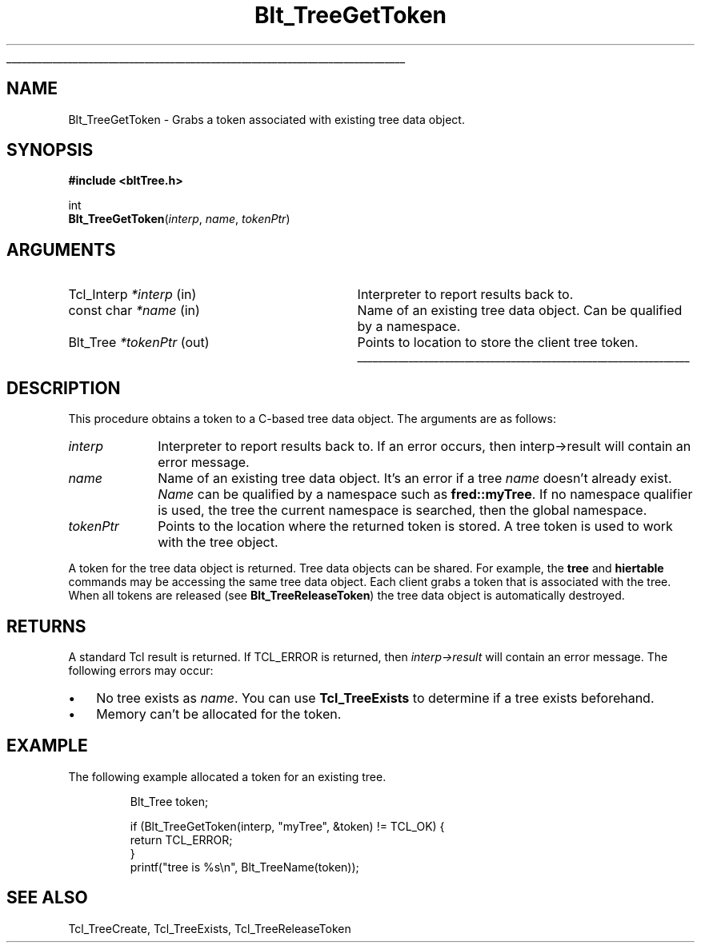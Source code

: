 '\"
'\" Copyright 1991-1998 by Bell Labs Innovations for Lucent Technologies.
'\"
'\" Permission to use, copy, modify, and distribute this software and its
'\" documentation for any purpose and without fee is hereby granted, provided
'\" that the above copyright notice appear in all copies and that both that the
'\" copyright notice and warranty disclaimer appear in supporting documentation,
'\" and that the names of Lucent Technologies any of their entities not be used
'\" in advertising or publicity pertaining to distribution of the software
'\" without specific, written prior permission.
'\"
'\" Lucent Technologies disclaims all warranties with regard to this software,
'\" including all implied warranties of merchantability and fitness.  In no event
'\" shall Lucent Technologies be liable for any special, indirect or
'\" consequential damages or any damages whatsoever resulting from loss of use,
'\" data or profits, whether in an action of contract, negligence or other
'\" tortuous action, arising out of or in connection with the use or performance
'\" of this software.  
'\"
'\"
'\" The definitions below are for supplemental macros used in Tcl/Tk
'\" manual entries.
'\"
'\" .AP type name in/out ?indent?
'\"	Start paragraph describing an argument to a library procedure.
'\"	type is type of argument (int, etc.), in/out is either "in", "out",
'\"	or "in/out" to describe whether procedure reads or modifies arg,
'\"	and indent is equivalent to second arg of .IP (shouldn't ever be
'\"	needed;  use .AS below instead)
'\"
'\" .AS ?type? ?name?
'\"	Give maximum sizes of arguments for setting tab stops.  Type and
'\"	name are examples of largest possible arguments that will be passed
'\"	to .AP later.  If args are omitted, default tab stops are used.
'\"
'\" .BS
'\"	Start box enclosure.  From here until next .BE, everything will be
'\"	enclosed in one large box.
'\"
'\" .BE
'\"	End of box enclosure.
'\"
'\" .CS
'\"	Begin code excerpt.
'\"
'\" .CE
'\"	End code excerpt.
'\"
'\" .VS ?version? ?br?
'\"	Begin vertical sidebar, for use in marking newly-changed parts
'\"	of man pages.  The first argument is ignored and used for recording
'\"	the version when the .VS was added, so that the sidebars can be
'\"	found and removed when they reach a certain age.  If another argument
'\"	is present, then a line break is forced before starting the sidebar.
'\"
'\" .VE
'\"	End of vertical sidebar.
'\"
'\" .DS
'\"	Begin an indented unfilled display.
'\"
'\" .DE
'\"	End of indented unfilled display.
'\"
'\" .SO
'\"	Start of list of standard options for a Tk widget.  The
'\"	options follow on successive lines, in four columns separated
'\"	by tabs.
'\"
'\" .SE
'\"	End of list of standard options for a Tk widget.
'\"
'\" .OP cmdName dbName dbClass
'\"	Start of description of a specific option.  cmdName gives the
'\"	option's name as specified in the class command, dbName gives
'\"	the option's name in the option database, and dbClass gives
'\"	the option's class in the option database.
'\"
'\" .UL arg1 arg2
'\"	Print arg1 underlined, then print arg2 normally.
'\"
'\" RCS: @(#) $Id: man.macros,v 1.1.1.1 2009/05/09 16:27:42 pcmacdon Exp $
'\"
'\"	# Set up traps and other miscellaneous stuff for Tcl/Tk man pages.
.if t .wh -1.3i ^B
.nr ^l \n(.l
.ad b
'\"	# Start an argument description
.de AP
.ie !"\\$4"" .TP \\$4
.el \{\
.   ie !"\\$2"" .TP \\n()Cu
.   el          .TP 15
.\}
.ta \\n()Au \\n()Bu
.ie !"\\$3"" \{\
\&\\$1	\\fI\\$2\\fP	(\\$3)
.\".b
.\}
.el \{\
.br
.ie !"\\$2"" \{\
\&\\$1	\\fI\\$2\\fP
.\}
.el \{\
\&\\fI\\$1\\fP
.\}
.\}
..
'\"	# define tabbing values for .AP
.de AS
.nr )A 10n
.if !"\\$1"" .nr )A \\w'\\$1'u+3n
.nr )B \\n()Au+15n
.\"
.if !"\\$2"" .nr )B \\w'\\$2'u+\\n()Au+3n
.nr )C \\n()Bu+\\w'(in/out)'u+2n
..
.AS Tcl_Interp Tcl_CreateInterp in/out
'\"	# BS - start boxed text
'\"	# ^y = starting y location
'\"	# ^b = 1
.de BS
.br
.mk ^y
.nr ^b 1u
.if n .nf
.if n .ti 0
.if n \l'\\n(.lu\(ul'
.if n .fi
..
'\"	# BE - end boxed text (draw box now)
.de BE
.nf
.ti 0
.mk ^t
.ie n \l'\\n(^lu\(ul'
.el \{\
.\"	Draw four-sided box normally, but don't draw top of
.\"	box if the box started on an earlier page.
.ie !\\n(^b-1 \{\
\h'-1.5n'\L'|\\n(^yu-1v'\l'\\n(^lu+3n\(ul'\L'\\n(^tu+1v-\\n(^yu'\l'|0u-1.5n\(ul'
.\}
.el \}\
\h'-1.5n'\L'|\\n(^yu-1v'\h'\\n(^lu+3n'\L'\\n(^tu+1v-\\n(^yu'\l'|0u-1.5n\(ul'
.\}
.\}
.fi
.br
.nr ^b 0
..
'\"	# VS - start vertical sidebar
'\"	# ^Y = starting y location
'\"	# ^v = 1 (for troff;  for nroff this doesn't matter)
.de VS
.if !"\\$2"" .br
.mk ^Y
.ie n 'mc \s12\(br\s0
.el .nr ^v 1u
..
'\"	# VE - end of vertical sidebar
.de VE
.ie n 'mc
.el \{\
.ev 2
.nf
.ti 0
.mk ^t
\h'|\\n(^lu+3n'\L'|\\n(^Yu-1v\(bv'\v'\\n(^tu+1v-\\n(^Yu'\h'-|\\n(^lu+3n'
.sp -1
.fi
.ev
.\}
.nr ^v 0
..
'\"	# Special macro to handle page bottom:  finish off current
'\"	# box/sidebar if in box/sidebar mode, then invoked standard
'\"	# page bottom macro.
.de ^B
.ev 2
'ti 0
'nf
.mk ^t
.if \\n(^b \{\
.\"	Draw three-sided box if this is the box's first page,
.\"	draw two sides but no top otherwise.
.ie !\\n(^b-1 \h'-1.5n'\L'|\\n(^yu-1v'\l'\\n(^lu+3n\(ul'\L'\\n(^tu+1v-\\n(^yu'\h'|0u'\c
.el \h'-1.5n'\L'|\\n(^yu-1v'\h'\\n(^lu+3n'\L'\\n(^tu+1v-\\n(^yu'\h'|0u'\c
.\}
.if \\n(^v \{\
.nr ^x \\n(^tu+1v-\\n(^Yu
\kx\h'-\\nxu'\h'|\\n(^lu+3n'\ky\L'-\\n(^xu'\v'\\n(^xu'\h'|0u'\c
.\}
.bp
'fi
.ev
.if \\n(^b \{\
.mk ^y
.nr ^b 2
.\}
.if \\n(^v \{\
.mk ^Y
.\}
..
'\"	# DS - begin display
.de DS
.RS
.nf
.sp
..
'\"	# DE - end display
.de DE
.fi
.RE
.sp
..
'\"	# SO - start of list of standard options
.de SO
.SH "STANDARD OPTIONS"
.LP
.nf
.ta 4c 8c 12c
.ft B
..
'\"	# SE - end of list of standard options
.de SE
.fi
.ft R
.LP
See the \\fBoptions\\fR manual entry for details on the standard options.
..
'\"	# OP - start of full description for a single option
.de OP
.LP
.nf
.ta 4c
Command-Line Name:	\\fB\\$1\\fR
Database Name:	\\fB\\$2\\fR
Database Class:	\\fB\\$3\\fR
.fi
.IP
..
'\"	# CS - begin code excerpt
.de CS
.RS
.nf
.ta .25i .5i .75i 1i
.ft CW
.sp
..
'\"	# CE - end code excerpt
.de CE
.fi
.RE
.ft R
.sp
..
.de UL
\\$1\l'|0\(ul'\\$2
..
.TH Blt_TreeGetToken 3 2.5 BLT "BLT Library Procedures"
.BS
.SH NAME
Blt_TreeGetToken \- Grabs a token associated with existing tree data object.
.SH SYNOPSIS
.nf
\fB#include <bltTree.h>\fR
.sp
int 
\fBBlt_TreeGetToken\fR(\fIinterp\fR, \fIname\fR, \fItokenPtr\fR)
.fi
.SH ARGUMENTS
.AS Tcl_Interp *interp
.AP Tcl_Interp *interp in
Interpreter to report results back to.  
.AP "const char" *name  in
Name of an existing tree data object.  Can be qualified by a namespace.
.AP Blt_Tree *tokenPtr out
Points to location to store the client tree token.
.BE
.SH DESCRIPTION
.PP
This procedure obtains a token to a C-based tree data object.  The
arguments are as follows:
.TP 1i
\fIinterp\fR
Interpreter to report results back to.  If an error occurs, then
interp->result will contain an error message.
.TP 1i
\fIname\fR
Name of an existing tree data object.  It's an error if a tree
\fIname\fR doesn't already exist.  \fIName\fR can be qualified by 
a namespace such as \fBfred::myTree\fR.  If no namespace qualifier 
is used, the tree the current namespace is searched, then the global
namespace. 
.TP 1i
\fItokenPtr\fR
Points to the location where the returned token is stored. A tree
token is used to work with the tree object.  
.PP
A token for the tree data object is returned.  Tree data objects can
be shared.  For example, the \fBtree\fR and \fBhiertable\fR commands
may be accessing the same tree data object.  Each client grabs a token
that is associated with the tree.  When all tokens are released (see
\fBBlt_TreeReleaseToken\fR) the tree data object is automatically
destroyed.
.PP
.SH RETURNS
A standard Tcl result is returned.  If TCL_ERROR is returned, then
\fIinterp->result\fR will contain an error message.  The following errors
may occur:
.IP \(bu 3
No tree exists as \fIname\fR. You can use \fBTcl_TreeExists\fR to
determine if a tree exists beforehand.
.IP \(bu
Memory can't be allocated for the token.
.SH EXAMPLE
The following example allocated a token for an existing tree.
.CS
Blt_Tree token;

if (Blt_TreeGetToken(interp, "myTree", &token) != TCL_OK) {
    return TCL_ERROR;
}
printf("tree is %s\\n", Blt_TreeName(token));
.CE
.SH SEE ALSO
Tcl_TreeCreate, Tcl_TreeExists, Tcl_TreeReleaseToken

